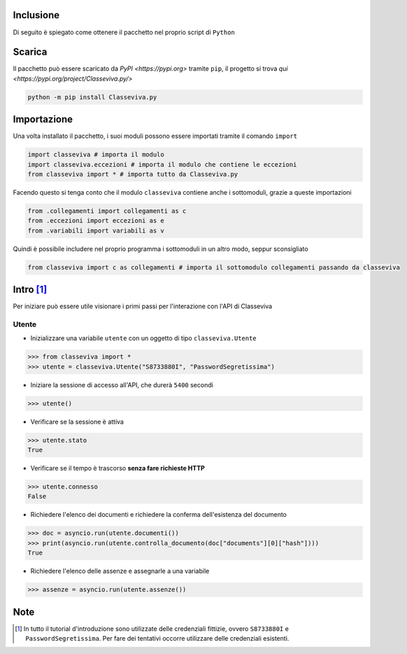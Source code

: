 Inclusione
===========================
Di seguito è spiegato come ottenere il pacchetto nel proprio script di ``Python``


Scarica
===========================
Il pacchetto può essere scaricato da `PyPI <https://pypi.org>` tramite ``pip``, il progetto si trova `qui <https://pypi.org/project/Classeviva.py/>`

.. code-block:: bash

    python -m pip install Classeviva.py


Importazione
===========================
Una volta installato il pacchetto, i suoi moduli possono essere importati tramite il comando ``import``

.. code-block:: python

    import classeviva # importa il modulo
    import classeviva.eccezioni # importa il modulo che contiene le eccezioni
    from classeviva import * # importa tutto da Classeviva.py

Facendo questo si tenga conto che il modulo ``classeviva`` contiene anche i sottomoduli, grazie a queste importazioni

.. code-block:: python

    from .collegamenti import collegamenti as c
    from .eccezioni import eccezioni as e
    from .variabili import variabili as v

Quindi è possibile includere nel proprio programma i sottomoduli in un altro modo, seppur sconsigliato

.. code-block:: python

    from classeviva import c as collegamenti # importa il sottomodulo collegamenti passando da classeviva


Intro [1]_
===========================
Per iniziare può essere utile visionare i primi passi per l'interazione con l'API di Classeviva

Utente
---------------------------
- Inizializzare una variabile ``utente`` con un oggetto di tipo ``classeviva.Utente``

.. code-block:: python

    >>> from classeviva import *
    >>> utente = classeviva.Utente("S8733880I", "PasswordSegretissima")

- Iniziare la sessione di accesso all'API, che durerà ``5400`` secondi

.. code-block:: python

    >>> utente()

- Verificare se la sessione è attiva

.. code-block:: python

    >>> utente.stato
    True

- Verificare se il tempo è trascorso **senza fare richieste HTTP**

.. code-block:: python

    >>> utente.connesso
    False

- Richiedere l'elenco dei documenti e richiedere la conferma dell'esistenza del documento

.. code-block:: python

    >>> doc = asyncio.run(utente.documenti())
    >>> print(asyncio.run(utente.controlla_documento(doc["documents"][0]["hash"])))
    True

- Richiedere l'elenco delle assenze e assegnarle a una variabile

.. code-block:: python

    >>> assenze = asyncio.run(utente.assenze())


Note
===========================
.. [1] In tutto il tutorial d'introduzione sono utilizzate delle credenziali fittizie, ovvero ``S8733880I`` e ``PasswordSegretissima``. Per fare dei tentativi occorre utilizzare delle credenziali esistenti.